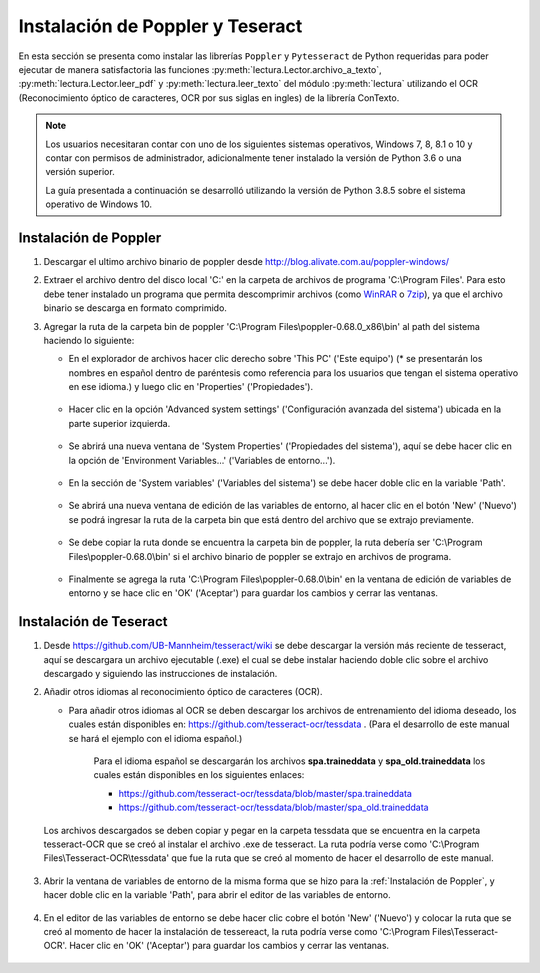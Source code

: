 Instalación de Poppler y Teseract
=================================

En esta sección se presenta como instalar las librerías ``Poppler`` y ``Pytesseract`` de Python requeridas para poder ejecutar de manera satisfactoria las funciones :py:meth:`lectura.Lector.archivo_a_texto`, :py:meth:`lectura.Lector.leer_pdf` y :py:meth:`lectura.leer_texto` del módulo :py:meth:`lectura` utilizando el OCR (Reconocimiento óptico de caracteres, OCR por sus siglas en ingles) de la librería ConTexto.

.. note::
    Los usuarios necesitaran contar con uno de los siguientes sistemas operativos, Windows 7, 8, 8.1 o 10 y contar con permisos de administrador, adicionalmente tener instalado la versión de Python 3.6 o una versión superior.

    La guía presentada a continuación se desarrolló utilizando la versión de Python 3.8.5 sobre el sistema operativo de Windows 10.


Instalación de Poppler
----------------------

.. _WinRAR: https://www.winrar.es/
.. _7zip: https://www.7-zip.org/

#. Descargar el ultimo archivo binario de poppler desde http://blog.alivate.com.au/poppler-windows/
#. Extraer el archivo dentro del disco local 'C:' en la carpeta de archivos de programa 'C:\\Program Files'. Para esto debe tener instalado un programa que permita descomprimir archivos (como `WinRAR`_ o `7zip`_), ya que el archivo binario se descarga en formato comprimido.
#. Agregar la ruta de la carpeta bin de poppler 'C:\\Program Files\\poppler-0.68.0_x86\\bin' al path del sistema haciendo lo siguiente:

   * En el explorador de archivos hacer clic derecho sobre 'This PC' ('Este equipo') (* se presentarán los nombres en español dentro de paréntesis como referencia para los usuarios que tengan el sistema operativo en ese idioma.) y luego clic en 'Properties' ('Propiedades').

   .. figure:: _static/image/instalacion_poppler_teseract/Imagen01.png
       :align: center
       :alt: 
       :figclass: align-center

   * Hacer clic en la opción 'Advanced system settings' ('Configuración avanzada del sistema') ubicada en la parte superior izquierda.

   .. figure:: _static/image/instalacion_poppler_teseract/Imagen02.png
       :align: center
       :alt: 
       :figclass: align-center

   * Se abrirá una nueva ventana de 'System Properties' ('Propiedades del sistema'), aquí se debe hacer clic en la opción de 'Environment Variables...' ('Variables de entorno...').

   .. figure:: _static/image/instalacion_poppler_teseract/Imagen03.png
       :align: center
       :alt: 
       :figclass: align-center

   * En la sección de 'System variables' ('Variables del sistema') se debe hacer doble clic en la variable 'Path'.

   .. figure:: _static/image/instalacion_poppler_teseract/Imagen04.png
       :align: center
       :alt: 
       :figclass: align-center

   * Se abrirá una nueva ventana de edición de las variables de entorno, al hacer clic en el botón 'New' ('Nuevo') se podrá ingresar la ruta de la carpeta bin que está dentro del archivo que se extrajo previamente.

   .. figure:: _static/image/instalacion_poppler_teseract/Imagen05.png
       :align: center
       :alt: 
       :figclass: align-center

   * Se debe copiar la ruta donde se encuentra la carpeta bin de poppler, la ruta debería ser 'C:\\Program Files\\poppler-0.68.0\\bin' si el archivo binario de poppler se extrajo en archivos de programa.

   .. figure:: _static/image/instalacion_poppler_teseract/Imagen06.png
       :align: center
       :alt: 
       :figclass: align-center

   * Finalmente se agrega la ruta 'C:\\Program Files\\poppler-0.68.0\\bin' en la ventana de edición de variables de entorno y se hace clic en 'OK' ('Aceptar') para guardar los cambios y cerrar las ventanas.
   
   .. figure:: _static/image/instalacion_poppler_teseract/Imagen07.png
       :align: center
       :alt: 
       :figclass: align-center


Instalación de Teseract
-----------------------

#. Desde https://github.com/UB-Mannheim/tesseract/wiki se debe descargar la versión más reciente de tesseract, aquí se descargara un archivo ejecutable (.exe) el cual se debe instalar haciendo doble clic sobre el archivo descargado y siguiendo las instrucciones de instalación.
#. Añadir otros idiomas al reconocimiento óptico de caracteres (OCR).

   * Para añadir otros idiomas al OCR se deben descargar los archivos de entrenamiento del idioma deseado, los cuales están disponibles en:  https://github.com/tesseract-ocr/tessdata . (Para el desarrollo de este manual se hará el ejemplo con el idioma español.)

       Para el idioma español se descargarán los archivos **spa.traineddata** y **spa_old.traineddata** los cuales están disponibles en los siguientes enlaces:

       * https://github.com/tesseract-ocr/tessdata/blob/master/spa.traineddata
       * https://github.com/tesseract-ocr/tessdata/blob/master/spa_old.traineddata

   Los archivos descargados se deben copiar y pegar en la carpeta tessdata que se encuentra en la carpeta tesseract-OCR que se creó al instalar el archivo .exe de tesseract. La ruta podría verse como 'C:\\Program Files\\Tesseract-OCR\\tessdata' que fue la ruta que se creó al momento de hacer el desarrollo de este manual.

   .. figure:: _static/image/instalacion_poppler_teseract/Imagen08.png
       :align: center
       :alt: 
       :figclass: align-center

#. Abrir la ventana de variables de entorno de la misma forma que se hizo para la :ref:`Instalación de Poppler`, y hacer doble clic en la variable 'Path', para abrir el editor de las variables de entorno.

   .. figure:: _static/image/instalacion_poppler_teseract/Imagen09.png
       :align: center
       :alt: 
       :figclass: align-center

#. En el editor de las variables de entorno se debe hacer clic cobre el botón 'New' ('Nuevo') y colocar la ruta que se creó al momento de hacer la instalación de tessereact, la ruta podría verse como 'C:\\Program Files\\Tesseract-OCR'. Hacer clic en 'OK' ('Aceptar') para guardar los cambios y cerrar las ventanas.

   .. figure:: _static/image/instalacion_poppler_teseract/Imagen10.png
       :align: center
       :alt: 
       :figclass: align-center
